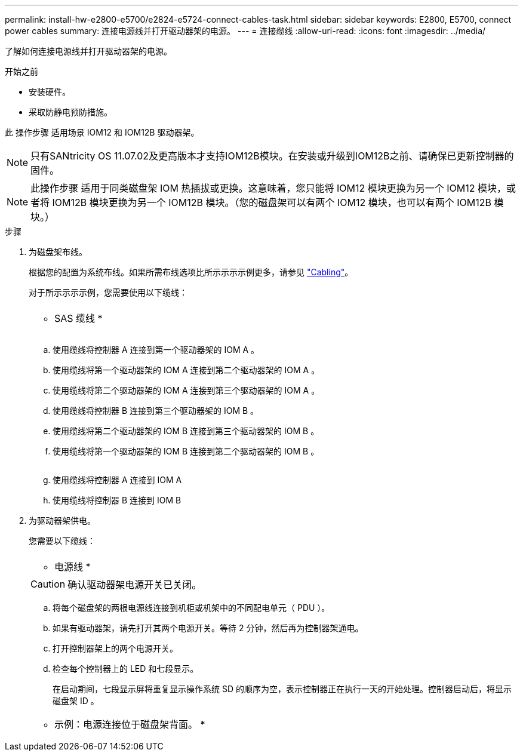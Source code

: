 ---
permalink: install-hw-e2800-e5700/e2824-e5724-connect-cables-task.html 
sidebar: sidebar 
keywords: E2800, E5700, connect power cables 
summary: 连接电源线并打开驱动器架的电源。 
---
= 连接缆线
:allow-uri-read: 
:icons: font
:imagesdir: ../media/


[role="lead"]
了解如何连接电源线并打开驱动器架的电源。

.开始之前
* 安装硬件。
* 采取防静电预防措施。


此 操作步骤 适用场景 IOM12 和 IOM12B 驱动器架。


NOTE: 只有SANtricity OS 11.07.02及更高版本才支持IOM12B模块。在安装或升级到IOM12B之前、请确保已更新控制器的固件。


NOTE: 此操作步骤 适用于同类磁盘架 IOM 热插拔或更换。这意味着，您只能将 IOM12 模块更换为另一个 IOM12 模块，或者将 IOM12B 模块更换为另一个 IOM12B 模块。（您的磁盘架可以有两个 IOM12 模块，也可以有两个 IOM12B 模块。）

.步骤
. 为磁盘架布线。
+
根据您的配置为系统布线。如果所需布线选项比所示示示示例更多，请参见 link:../install-hw-cabling/index.html["Cabling"]。

+
对于所示示示示例，您需要使用以下缆线：

+
|===


 a| 
image:../media/sas_cable.png[""]
 a| 
* SAS 缆线 *

|===
+
image:../media/example_a_28_57.png[""]

+
.. 使用缆线将控制器 A 连接到第一个驱动器架的 IOM A 。
.. 使用缆线将第一个驱动器架的 IOM A 连接到第二个驱动器架的 IOM A 。
.. 使用缆线将第二个驱动器架的 IOM A 连接到第三个驱动器架的 IOM A 。
.. 使用缆线将控制器 B 连接到第三个驱动器架的 IOM B 。
.. 使用缆线将第二个驱动器架的 IOM B 连接到第三个驱动器架的 IOM B 。
.. 使用缆线将第一个驱动器架的 IOM B 连接到第二个驱动器架的 IOM B 。


+
image:../media/example_b_57_28.png[""]

+
.. 使用缆线将控制器 A 连接到 IOM A
.. 使用缆线将控制器 B 连接到 IOM B


. 为驱动器架供电。
+
您需要以下缆线：

+
|===


 a| 
image:../media/power_cable_inst-hw-e2800-e5700.png[""]
 a| 
* 电源线 *

|===
+

CAUTION: 确认驱动器架电源开关已关闭。

+
.. 将每个磁盘架的两根电源线连接到机柜或机架中的不同配电单元（ PDU ）。
.. 如果有驱动器架，请先打开其两个电源开关。等待 2 分钟，然后再为控制器架通电。
.. 打开控制器架上的两个电源开关。
.. 检查每个控制器上的 LED 和七段显示。
+
在启动期间，七段显示屏将重复显示操作系统 SD 的顺序为空，表示控制器正在执行一天的开始处理。控制器启动后，将显示磁盘架 ID 。



+
|===


 a| 
* 示例：电源连接位于磁盘架背面。 *image:../media/trafford_power.png[""]

|===

